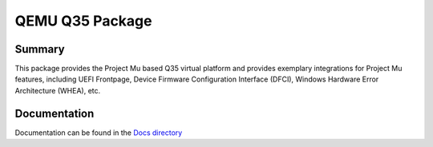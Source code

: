 ================
QEMU Q35 Package
================

Summary
=======

This package provides the Project Mu based Q35 virtual platform and provides exemplary
integrations for Project Mu features, including UEFI Frontpage, Device Firmware Configuration
Interface (DFCI), Windows Hardware Error Architecture (WHEA), etc.

Documentation
=============

Documentation can be found in the `Docs directory <./Docs>`_
